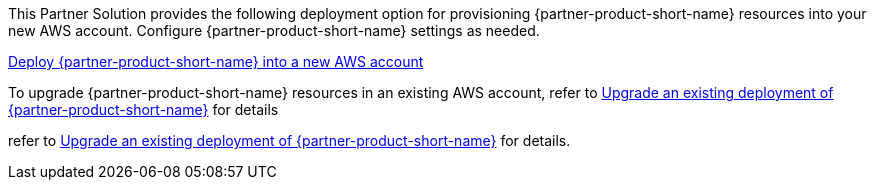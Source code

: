 // Edit this placeholder text as necessary to describe the deployment options.

This Partner Solution provides the following deployment option for provisioning {partner-product-short-name} resources into your new AWS account. Configure {partner-product-short-name} settings as needed.

https://fwd.aws/P7jzX?[Deploy {partner-product-short-name} into a new AWS account^] 

To upgrade {partner-product-short-name} resources in an existing AWS account, refer to link:#_postdeployment_steps[Upgrade an existing deployment of {partner-product-short-name}] for details

refer to link:#_upgrade_an_existing_deployment_of_Virtual_Calls[Upgrade an existing deployment of {partner-product-short-name}] for details. 

